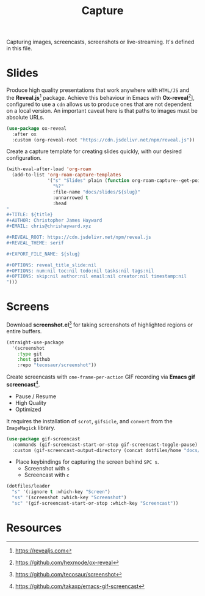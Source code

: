 #+TITLE: Capture
#+AUTHOR: Christopher James Hayward
#+EMAIL: chris@chrishayward.xyz

#+PROPERTY: header-args:emacs-lisp :tangle capture.el :comments org
#+PROPERTY: header-args            :results silent :eval no-export

#+OPTIONS: num:nil toc:nil todo:nil tasks:nil tags:nil
#+OPTIONS: skip:nil author:nil email:nil creator:nil timestamp:nil

Capturing images, screencasts, screenshots or live-streaming. It's defined in this file.

* Slides

Produce high quality presentations that work anywhere with =HTML/JS= and the *Reveal.js*[fn:1] package. Achieve this behaviour in Emacs with *Ox-reveal*[fn:2]], configured to use a =cdn= allows us to produce ones that are not dependent on a local version. An important caveat here is that paths to images must be absolute URLs.

#+begin_src emacs-lisp
(use-package ox-reveal
  :after ox
  :custom (org-reveal-root "https://cdn.jsdelivr.net/npm/reveal.js"))
#+end_src

Create a capture template for creating slides quickly, with our desired configuration.

#+begin_src emacs-lisp
(with-eval-after-load 'org-roam
  (add-to-list 'org-roam-capture-templates
               '("s" "Slides" plain (function org-roam-capture--get-point)
                 "%?"
                 :file-name "docs/slides/${slug}"
                 :unnarrowed t
                 :head
"
,#+TITLE: ${title}
,#+AUTHOR: Christopher James Hayward
,#+EMAIL: chris@chrishayward.xyz

,#+REVEAL_ROOT: https://cdn.jsdelivr.net/npm/reveal.js
,#+REVEAL_THEME: serif

,#+EXPORT_FILE_NAME: ${slug}

,#+OPTIONS: reveal_title_slide:nil
,#+OPTIONS: num:nil toc:nil todo:nil tasks:nil tags:nil
,#+OPTIONS: skip:nil author:nil email:nil creator:nil timestamp:nil
")))
#+end_src

* Screens

Download *screenshot.el*[fn:4] for taking screenshots of highlighted regions or entire buffers.

#+begin_src emacs-lisp
(straight-use-package 
  '(screenshot 
    :type git 
    :host github 
    :repo "tecosaur/screenshot"))
#+end_src

Create screencasts with =one-frame-per-action= GIF recording via *Emacs gif screencast*[fn:3].

+ Pause / Resume
+ High Quality
+ Optimized

It requires the installation of ~scrot~, ~gifsicle~, and ~convert~ from the =ImageMagick= library.
  
#+begin_src emacs-lisp
(use-package gif-screencast
  :commands (gif-screencast-start-or-stop gif-screencast-toggle-pause)
  :custom (gif-screencast-output-directory (concat dotfiles/home "docs/images/")))
#+end_src

+ Place keybindings for capturing the screen behind =SPC s=.
  * Screenshot with =s=
  * Screencast with =c=

#+begin_src emacs-lisp
(dotfiles/leader
  "s" '(:ignore t :which-key "Screen")
  "ss" '(screenshot :which-key "Screenshot")
  "sc" '(gif-screencast-start-or-stop :which-key "Screencast"))
#+end_src

* Resources

[fn:1] https://revealjs.com
[fn:2] https://github.com/hexmode/ox-reveal
[fn:3] https://github.com/takaxp/emacs-gif-screencast
[fn:4] https://github.com/tecosaur/screenshot

